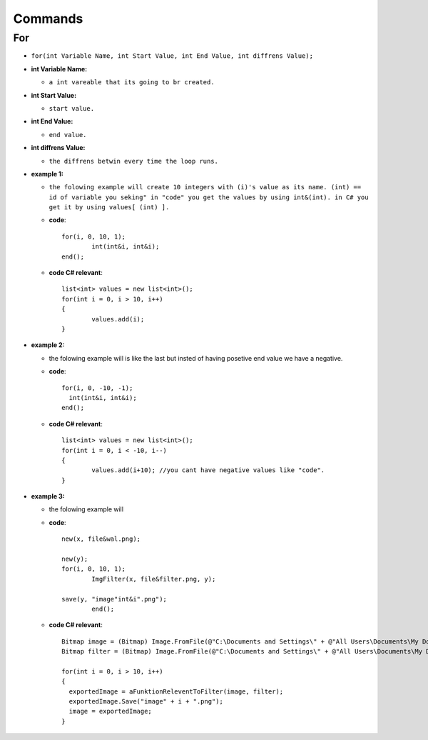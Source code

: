 Commands
========


For
---

* ``for(int Variable Name, int Start Value, int End Value, int diffrens Value);``

* **int Variable Name:**

  - ``a int vareable that its going to br created.``

* **int Start Value:**

  - ``start value.``

* **int End Value:**

  - ``end value.``

* **int diffrens Value:**

  - ``the diffrens betwin every time the loop runs.``

* **example 1:**

  - ``the folowing example will create 10 integers with (i)'s value as its name. (int) == id of variable you seking" in "code" you get the values by using int&(int). in C# you get it by using values[ (int) ].``

  - **code**::

		for(i, 0, 10, 1);
			int(int&i, int&i);
		end();

  - **code C# relevant**::

		list<int> values = new list<int>();
		for(int i = 0, i > 10, i++)
		{
			values.add(i);
		}

* **example 2:**

  - the folowing example will is like the last but insted of having posetive end value we have a negative.

  - **code**::

      		for(i, 0, -10, -1);
        	  int(int&i, int&i);
      		end();

  - **code C# relevant**::

		list<int> values = new list<int>();
		for(int i = 0, i < -10, i--)
		{
			values.add(i+10); //you cant have negative values like "code".
		}
	
* **example 3:**

  - the folowing example will 

  - **code**::
	
		new(x, file&wal.png);

		new(y);
		for(i, 0, 10, 1);
			ImgFilter(x, file&filter.png, y);
				
		save(y, "image"int&i".png");	
			end();
			
  - **code C# relevant**::
  
                Bitmap image = (Bitmap) Image.FromFile(@"C:\Documents and Settings\" + @"All Users\Documents\My Documents\image.png", true);
		Bitmap filter = (Bitmap) Image.FromFile(@"C:\Documents and Settings\" + @"All Users\Documents\My Documents\filter.png", true);
		
                for(int i = 0, i > 10, i++)
		{
	          exportedImage = aFunktionReleventToFilter(image, filter);
		  exportedImage.Save("image" + i + ".png");
		  image = exportedImage;
		}

